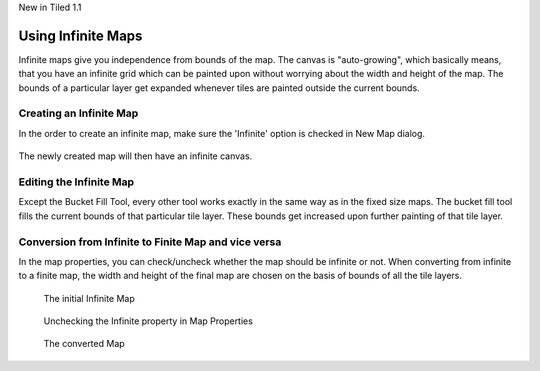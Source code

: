 .. raw:: html

   <div class="new">

New in Tiled 1.1

.. raw:: html

   </div>

Using Infinite Maps
===================

Infinite maps give you independence from bounds of the map. The canvas is
"auto-growing", which basically means, that you have an infinite grid which
can be painted upon without worrying about the width and height of the map.
The bounds of a particular layer get expanded whenever tiles are painted
outside the current bounds.

.. figure:: images/infinite/infinite-map-overview.png
   :alt: Infinite Maps Overview

Creating an Infinite Map
------------------------

In the order to create an infinite map, make sure the 'Infinite' option is
checked in New Map dialog.

.. figure:: images/infinite/infinite-new.png
   :alt: New Infinite Map

The newly created map will then have an infinite canvas.

Editing the Infinite Map
------------------------

Except the Bucket Fill Tool, every other tool works exactly in the same way as
in the fixed size maps. The bucket fill tool fills the current bounds of that
particular tile layer. These bounds get increased upon further painting of
that tile layer.

.. figure:: images/infinite/infinite-demo.gif
   :alt: Infinite Maps Editing

Conversion from Infinite to Finite Map and vice versa
-----------------------------------------------------

In the map properties, you can check/uncheck whether the map should be
infinite or not. When converting from infinite to a finite map, the width and
height of the final map are chosen on the basis of bounds of all the tile
layers.

.. figure:: images/infinite/infinite-map-initial.png
   :alt: Initial Map

   The initial Infinite Map

.. figure:: images/infinite/infinite-map-conversion.png
   :alt: Properties

   Unchecking the Infinite property in Map Properties

.. figure:: images/infinite/infinite-map-converted.png
   :alt: Final Map

   The converted Map
